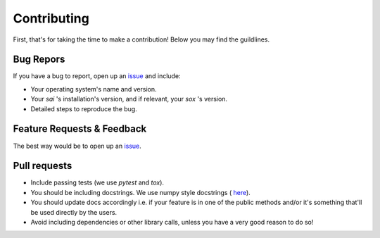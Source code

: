 Contributing
============

.. _issue: https://github.com/aalireza/SimpleAudioIndexer/issues

First, that's for taking the time to make a contribution! Below you may find
the guildlines.


Bug Repors
----------
If you have a bug to report, open up an `issue`_ and include:

+ Your operating system's name and version.

+ Your `sai` 's installation's version, and if relevant, your `sox` 's version.

+ Detailed steps to reproduce the bug.


Feature Requests & Feedback
---------------------------
The best way would be to open up an `issue`_.


Pull requests
-------------
+ Include passing tests (we use `pytest` and `tox`).

+ You should be including docstrings. We use numpy style docstrings (
  `here <https://github.com/numpy/numpy/blob/master/doc/HOWTO_DOCUMENT.rst.txt>`__).

+ You should update docs accordingly i.e. if your feature is in one of the public
  methods and/or it's something that'll be used directly by the users.

+ Avoid including dependencies or other library calls, unless you have a very
  good reason to do so!
